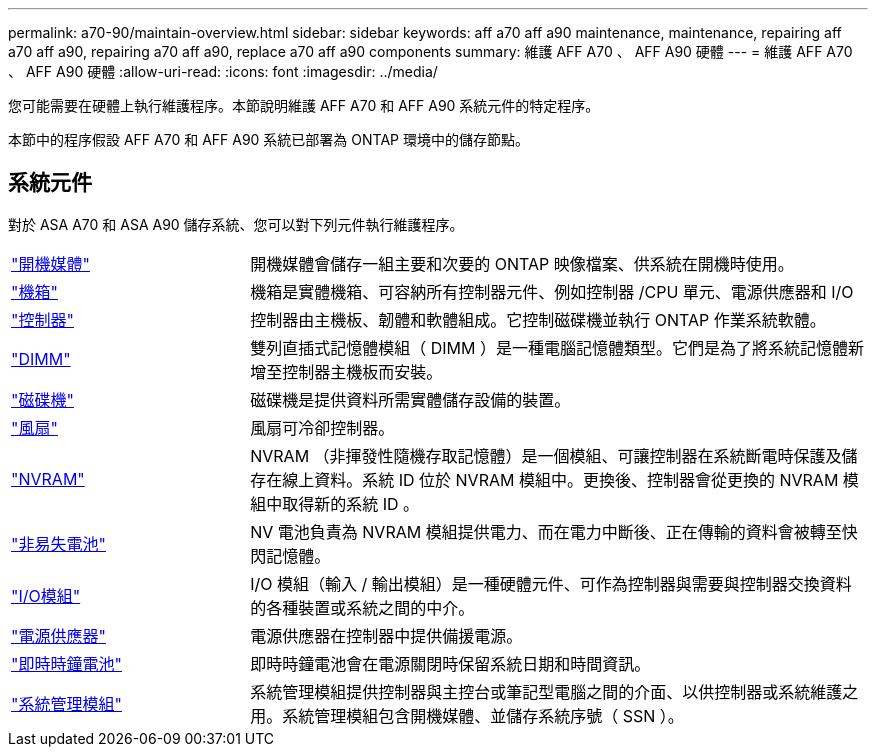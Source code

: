 ---
permalink: a70-90/maintain-overview.html 
sidebar: sidebar 
keywords: aff a70 aff a90 maintenance, maintenance, repairing aff a70 aff a90, repairing a70 aff a90, replace a70 aff a90 components 
summary: 維護 AFF A70 、 AFF A90 硬體 
---
= 維護 AFF A70 、 AFF A90 硬體
:allow-uri-read: 
:icons: font
:imagesdir: ../media/


[role="lead"]
您可能需要在硬體上執行維護程序。本節說明維護 AFF A70 和 AFF A90 系統元件的特定程序。

本節中的程序假設 AFF A70 和 AFF A90 系統已部署為 ONTAP 環境中的儲存節點。



== 系統元件

對於 ASA A70 和 ASA A90 儲存系統、您可以對下列元件執行維護程序。

[cols="25,65"]
|===


 a| 
link:bootmedia-replace-workflow.html["開機媒體"]
 a| 
開機媒體會儲存一組主要和次要的 ONTAP 映像檔案、供系統在開機時使用。



 a| 
link:chassis-replace-workflow.html["機箱"]
 a| 
機箱是實體機箱、可容納所有控制器元件、例如控制器 /CPU 單元、電源供應器和 I/O



 a| 
link:controller-replace-workflow.html["控制器"]
 a| 
控制器由主機板、韌體和軟體組成。它控制磁碟機並執行 ONTAP 作業系統軟體。



 a| 
link:dimm-replace.html["DIMM"]
 a| 
雙列直插式記憶體模組（ DIMM ）是一種電腦記憶體類型。它們是為了將系統記憶體新增至控制器主機板而安裝。



 a| 
link:drive-replace.html["磁碟機"]
 a| 
磁碟機是提供資料所需實體儲存設備的裝置。



 a| 
link:fan-replace.html["風扇"]
 a| 
風扇可冷卻控制器。



 a| 
link:nvram-replace.html["NVRAM"]
 a| 
NVRAM （非揮發性隨機存取記憶體）是一個模組、可讓控制器在系統斷電時保護及儲存在線上資料。系統 ID 位於 NVRAM 模組中。更換後、控制器會從更換的 NVRAM 模組中取得新的系統 ID 。



 a| 
link:nvdimm-battery-replace.html["非易失電池"]
 a| 
NV 電池負責為 NVRAM 模組提供電力、而在電力中斷後、正在傳輸的資料會被轉至快閃記憶體。



 a| 
link:io-module-overview.html["I/O模組"]
 a| 
I/O 模組（輸入 / 輸出模組）是一種硬體元件、可作為控制器與需要與控制器交換資料的各種裝置或系統之間的中介。



 a| 
link:power-supply-replace.html["電源供應器"]
 a| 
電源供應器在控制器中提供備援電源。



 a| 
link:rtc-battery-replace.html["即時時鐘電池"]
 a| 
即時時鐘電池會在電源關閉時保留系統日期和時間資訊。



 a| 
link:system-management-replace.html["系統管理模組"]
 a| 
系統管理模組提供控制器與主控台或筆記型電腦之間的介面、以供控制器或系統維護之用。系統管理模組包含開機媒體、並儲存系統序號（ SSN ）。

|===